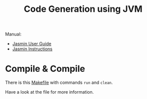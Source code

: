 #+title: Code Generation using JVM

Manual:

- [[http://jasmin.sourceforge.net/guide.html][Jasmin User Guide]]
- [[http://jasmin.sourceforge.net/instructions.html][Jasmin Instructions]]

* Compile & Compile

There is this [[file:Makefile][Makefile]] with commands =run= and =clean=.

Have a look at the file for more information.
